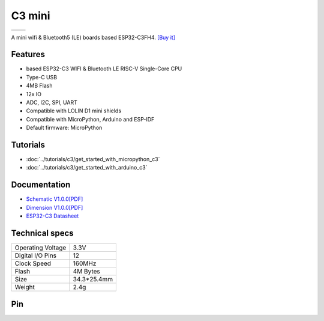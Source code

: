 C3 mini
================

==================  ==================  
 |TOP_IMG|_           |BOTTOM_IMG|_  
==================  ==================

.. |TOP_IMG| image:: ../_static/boards/c3_mini_v1.0.0_1_16x16.jpg
.. _TOP_IMG: ../_static/boards/c3_mini_v1.0.0_1_16x16.jpg

.. |BOTTOM_IMG| image:: ../_static/boards/c3_mini_v1.0.0_2_16x16.jpg
.. _BOTTOM_IMG: ../_static/boards/c3_mini_v1.0.0_2_16x16.jpg

A mini wifi & Bluetooth5 (LE) boards based ESP32-C3FH4. 
`[Buy it]`_

.. _[Buy it]: https://www.aliexpress.com/item/1005004005736554.html

Features
------------------
* based ESP32-C3 WIFI & Bluetooth LE RISC-V Single-Core CPU
* Type-C USB
* 4MB Flash
* 12x IO
* ADC, I2C, SPI, UART
* Compatible with LOLIN D1 mini shields 
* Compatible with MicroPython, Arduino and ESP-IDF
* Default firmware: MicroPython

Tutorials
----------------------

* :doc:`../tutorials/c3/get_started_with_micropython_c3`
* :doc:`../tutorials/c3/get_started_with_arduino_c3`

Documentation
----------------------

* `Schematic V1.0.0[PDF] <../_static/files/sch_c3_mini_v1.0.0.pdf>`_
* `Dimension V1.0.0[PDF] <../_static/files/dim_c3_mini_v1.0.0.pdf>`_
* `ESP32-C3 Datasheet <https://www.espressif.com/sites/default/files/documentation/esp32-c3_datasheet_en.pdf>`_


Technical specs
----------------------

+----------------------+------------+
| Operating Voltage    | 3.3V       |
+----------------------+------------+
| Digital I/O Pins     | 12         |
+----------------------+------------+
| Clock Speed          | 160MHz     |
+----------------------+------------+
| Flash                | 4M Bytes   |
+----------------------+------------+
| Size                 | 34.3*25.4mm|
+----------------------+------------+
| Weight               | 2.4g       |
+----------------------+------------+

Pin
----------------------

.. image:: ../_static/boards/c3_mini_v1.0.0_4_16x9.jpg
   :target: ../_static/boards/c3_mini_v1.0.0_4_16x9.jpg

